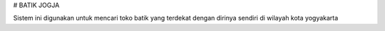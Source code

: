 # BATIK JOGJA

Sistem ini digunakan untuk mencari toko batik yang terdekat dengan dirinya sendiri di wilayah kota yogyakarta
